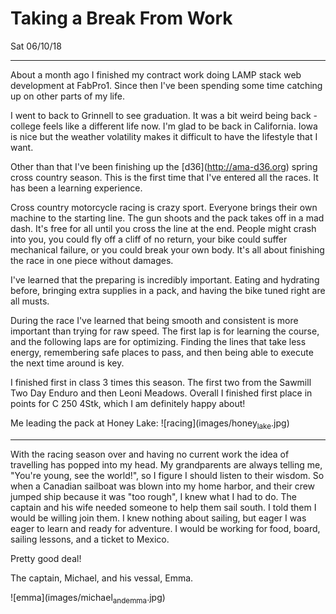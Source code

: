 * Taking a Break From Work
**** Sat 06/10/18

--------------------------------------------------------------------------------

About a month ago I finished my contract work doing LAMP stack web development at FabPro1. Since then I've been spending some time catching
up on other parts of my life. 

I went to back to Grinnell to see graduation. It was a bit weird being back - college feels
like a different life now. I'm glad to be back in California. Iowa is nice but the weather volatility
makes it difficult to have the lifestyle that I want. 

Other than that I've been finishing up the [d36](http://ama-d36.org) spring cross country season. This is the first time that
I've entered all the races. It has been a learning experience. 

Cross country motorcycle racing is crazy sport. Everyone brings their own machine to the starting line. The gun shoots and the pack takes off in a mad dash. It's free for all until you cross the line at the end. 
People might crash into you, you could fly off a cliff of no return, your bike could suffer mechanical failure, or you could break your own body. It's all about finishing
the race in one piece without damages. 

I've learned that the preparing is incredibly important. Eating and hydrating before, bringing extra supplies in a pack, and having the bike tuned right
are all musts. 

During the race I've learned that being smooth and consistent is more important than trying for raw speed. The first lap is for learning
the course, and the following laps are for optimizing. Finding the lines that take less energy, remembering safe places to pass, and then being able to execute the next time around is key.

I finished first in class 3 times this season. The first two from the Sawmill Two Day Enduro and then Leoni Meadows.
Overall I finished first place in points for C 250 4Stk, which I am definitely happy about!

Me leading the pack at Honey Lake:
![racing](images/honey_lake.jpg)

--------------------------------------------------------------------------------

With the racing season over and having no current work the idea of travelling has popped into my head. My grandparents
are always telling me, "You're young, see the world!", so I figure I should listen to their wisdom.
So when a Canadian sailboat was blown into my home harbor, and their crew jumped ship because it was "too rough", I knew what I had to do. The captain and his
wife needed someone to help them sail south. I told them I would be willing join them. I knew nothing about sailing, but eager I was eager to learn and ready for adventure. I would be working for food, board,
sailing lessons, and a ticket to Mexico.

Pretty good deal!

The captain, Michael, and his vessal, Emma.

![emma](images/michael_and_emma.jpg)
